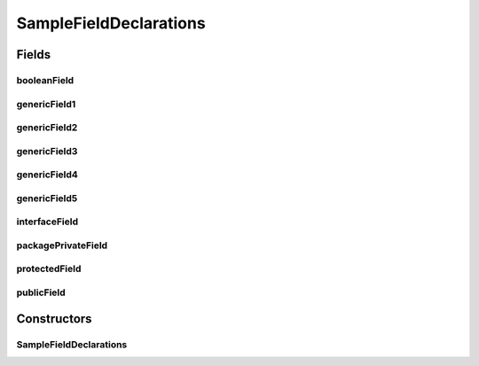 .. java:import:: java.util HashMap

.. java:import:: java.util Collection

.. java:import:: java.util List

SampleFieldDeclarations
=======================

.. java:package:: com.devives.samples
   :noindex:

.. java:type:: public class SampleFieldDeclarations<T>

   Sample class illustrate different field declarations.

Fields
------

booleanField
^^^^^^^^^^^^

.. java:field:: public boolean booleanField
   :outertype: SampleFieldDeclarations

   Public field holds primitive value.

genericField1
^^^^^^^^^^^^^

.. java:field:: public T genericField1
   :outertype: SampleFieldDeclarations

   Public field holds generic type object reference.

genericField2
^^^^^^^^^^^^^

.. java:field:: public List<T> genericField2
   :outertype: SampleFieldDeclarations

   Public field holds generic list reference.

genericField3
^^^^^^^^^^^^^

.. java:field:: public List<String> genericField3
   :outertype: SampleFieldDeclarations

   Public field holds string list reference.

genericField4
^^^^^^^^^^^^^

.. java:field:: public List<SampleInterface2<String>> genericField4
   :outertype: SampleFieldDeclarations

   Public field holds object with nested generic types.

genericField5
^^^^^^^^^^^^^

.. java:field:: public List<Collection<SampleInterface2<HashMap<String, T>>>> genericField5
   :outertype: SampleFieldDeclarations

   Public field holds object with nested generic types.

interfaceField
^^^^^^^^^^^^^^

.. java:field:: public SampleInterface interfaceField
   :outertype: SampleFieldDeclarations

   Public field holds an interface reference.

packagePrivateField
^^^^^^^^^^^^^^^^^^^

.. java:field:: Object packagePrivateField
   :outertype: SampleFieldDeclarations

   Package private field.

protectedField
^^^^^^^^^^^^^^

.. java:field:: protected Object protectedField
   :outertype: SampleFieldDeclarations

   Protected field.

publicField
^^^^^^^^^^^

.. java:field:: public Object publicField
   :outertype: SampleFieldDeclarations

   Public field.

Constructors
------------

SampleFieldDeclarations
^^^^^^^^^^^^^^^^^^^^^^^

.. java:constructor:: public SampleFieldDeclarations()
   :outertype: SampleFieldDeclarations
